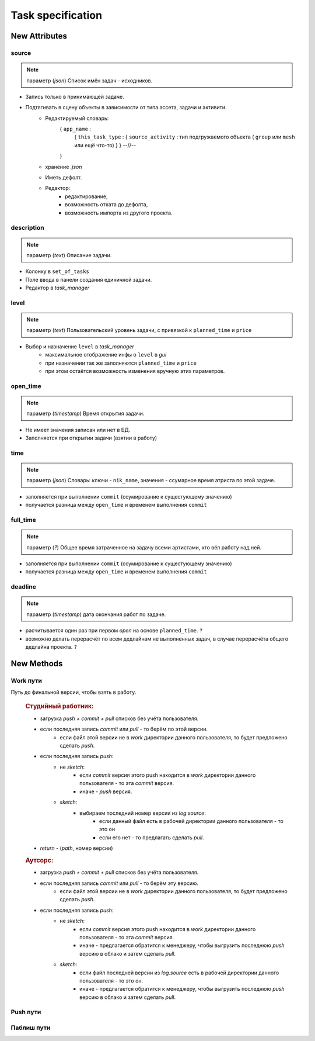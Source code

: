 .. _task-specification-page:

Task specification
==================

New Attributes
**************

source
------

.. note:: параметр (*json*) Список имён задач - исходников.

* Запись только в принимающей задаче.
* Подтягивать в сцену объекты в зависимости от типа ассета, задачи и активити.
    * Редактируемый словарь:
        { ``app_name`` :
            { ``this_task_type`` : { ``source_activity`` : тип подгружаемого объекта ( ``group`` или ``mesh`` или ещё что-то) } }
            --//--
        }
    * хранение *.json*
    * Иметь дефолт.
    * Редактор:
        * редактирование,
        * возможность отката до дефолта, 
        * возможность импорта из другого проекта.
            
description
-----------

.. note:: параметр (*text*) Описание задачи.

* Колонку в ``set_of_tasks``
* Поле ввода в панели создания единичной задачи.
* Редактор в *task_manager*

level
-----

.. note:: параметр (*text*) Пользовательский уровень задачи, с привязкой к ``planned_time`` и ``price``

* Выбор и назначение ``level`` в *task_manager*
    * максимальное отображение инфы о ``level`` в *gui*
    * при назначении так же заполняются ``planned_time`` и ``price``
    * при этом остаётся возможность изменения вручную этих параметров.
    
open_time
---------

.. note:: параметр (*timestamp*) Время открытия задачи.

* Не имеет значения записан или нет в БД.
* Заполняется при открытии задачи (взятии в работу)

time
----

.. note:: параметр (*json*) Словарь: ключи - ``nik_name``, значения - ссумарное время атриста по этой задаче.

* заполняется при выполнении ``commit`` (ссумирование к сущестующему значению)
* получается разница между ``open_time`` и временем выполнения ``commit``

full_time
---------

.. note:: параметр (*?*) Общее время затраченное на задачу всеми артистами, кто вёл работу над ней.

* заполняется при выполнении ``commit`` (ссумирование к сущестующему значению)
* получается разница между ``open_time`` и временем выполнения ``commit``

deadline
--------

.. note:: параметр (*timestamp*) дата окончания работ по задаче.

* расчитывается один раз при первом *open* на основе ``planned_time``. ``?``
* возможно делать перерасчёт по всем дедлайнам не выполненных задач, в случае перерасчёта общего дедлайна проекта. ``?``

New Methods
***********

Work пути
---------

.. py:function:: get_final_work_file_path()

Путь до финальной версии, чтобы взять в работу.

  .. rubric:: Студийный работник:
  
  * загрузка *push + commit + pull* списков без учёта пользователя.
  * если последняя запись *commit* или *pull* - то берём по этой версии.
      * если файл этой версии не в *work* директории данного пользователя, то будет предложено сделать *push*.
  * если последняя запись *push*:
      * не *sketch*:
          * если *commit* версия этого push находится в *work* директории данного пользователя - то эта *commit* версия.
          * иначе - *push* версия.
      * *sketch*:
          * выбираем последний номер версии из *log.source*:
              * если данный файл есть в рабочей директории данного пользователя - то это он
              * если его нет - то предлагать сделать *pull*.
  * *return* - (*path*, номер версии)

  .. rubric:: Аутсорс:
  
  * загрузка *push + commit + pull* списков без учёта пользователя.
  * если последняя запись *commit* или *pull* - то берём эту версию.
      * если файл этой версии не в *work* директории данного пользователя, то будет предложено сделать *push*.
  * если последняя запись *push*:
      * не *sketch*:
          * если *commit* версия этого push находится в *work* директории данного пользователя - то эта *commit* версия.
          * иначе - предлагается обратится к менеджеру, чтобы выгрузить последнюю *push* версию в облако и затем сделать *pull*.
      * *sketch*:
          * если файл последней версии из *log.source* есть в рабочей директории данного пользователя - то это он.
          * иначе - предлагается обратится к менеджеру, чтобы выгрузить последнюю *push* версию в облако и затем сделать *pull*.
  
.. py:function:: get_version_work_file_path()

  * обёртка на *studio.template_get_work_path()*
  * получение шаблонного пути версии данной задачи, с проверкой существования.
  * возврат *path* без номера версии.
  
.. py:function:: get_new_work_file_path()

  * определение новой версии по *pull + commit* логам, чтение бд.
  * *return* - (*path, version*) - версия нужна для создания лога.
  
Push пути
---------

.. py:function:: get_final_push_file_path()

  .. rubric:: Студийный работник:
  
  * Загрузка *push* списка без учёта пользователя
  * По последнему *push*
  * *return*:
      * для sketch: ({словарь - *return_data*}, номер версии)
          * структура *return_data*:
              * ключ: *push_path*, значение - словарь путей файлов по именам веток.
              * ключ: *look_path*, значение - словарь путей *look* версий файлов по именам веток.
      * для всех остальных: (*path*, номер версии)
  
  .. rubric:: Аутсорс:
  
  * игнор

.. py:function:: get_version_push_file_path()

  .. rubric:: Студийный работник:
  
  * Загрузка *push* списка без учёта пользователя
  * По указанной версии
  * *return*:
      * для sketch: {словарь - ключ *branch*: значение *path*}
      * для всех остальных: *path*
  
  .. rubric:: Аутсорс:
  
  * игнор
  
.. py:function:: get_new_push_file_path()

  * *push* - это перезапись + создание *look* версий для *sketch*
  * что надо:
      * путь откуда пишем (указанная или последняя *commit,pull* версия)
      * путь куда пишем (определение новой версии по *push* логу)
      * проверка на совпадение версии *commit,pull* источника с версией источника последнего *push*
  * *return*:
      * для sketch: ({словарь - *return_data*}, номер версии)
          * структура *return_data*:
              * ключ: *source_path*, значение - словарь путей исходников по именам веток.
              * ключ: *source_versions*, значение - словарь версий исходников по именам веток.
              * ключ: *push_path*, значение - словарь новых путей для файлов по именам веток.
              * ключ: *look_path*, значение - словарь новых путей *look* версий файлов по именам веток.
      * для всех остальных: ((*source_path*, *new_push_path*), номер версии)
  * для аутсорса иная история, связанная с выгрузкой на сервер.
  
Паблиш пути
-----------

.. py:function:: get_version_publish_file_path()

  * Путь до файлов в директории. 
  * Для скеча весь набор
  
.. py:function:: get_final_publish_file_path()

  * Путь до файлов, которые сверху в директории *publish*
  * Если нужны пути из директории версии, то это *version path*
  
.. py:function:: get_new_publish_file_path()

  * Новые пути
  * Пути исодников это *version_push_path* или *version_publish_path* в случае перепаблиша. 
  * Структура данных должна совпадать со структурой *push*.